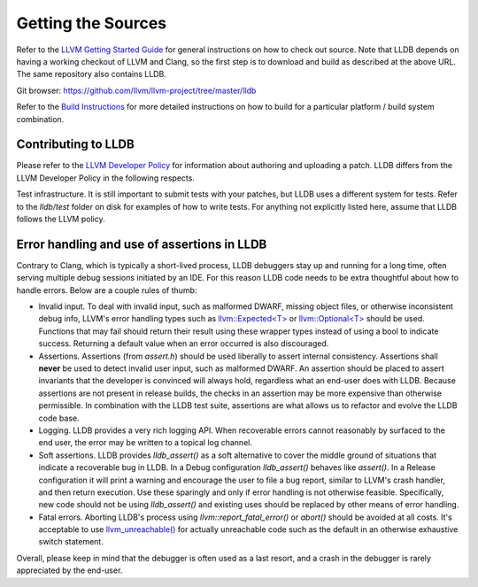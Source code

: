 Getting the Sources
===================

Refer to the `LLVM Getting Started Guide
<http://llvm.org/docs/GettingStarted.html#getting-started-with-llvm>`_
for general instructions on how to check out source. Note that LLDB
depends on having a working checkout of LLVM and Clang, so the first
step is to download and build as described at the above URL. The same
repository also contains LLDB.

Git browser: https://github.com/llvm/llvm-project/tree/master/lldb

Refer to the `Build Instructions <build.html>`_ for more detailed instructions
on how to build for a particular platform / build system combination.

Contributing to LLDB
--------------------

Please refer to the `LLVM Developer Policy
<http://llvm.org/docs/DeveloperPolicy.html>`_ for information about
authoring and uploading a patch. LLDB differs from the LLVM Developer
Policy in the following respects.

Test infrastructure. It is still important to submit tests with your
patches, but LLDB uses a different system for tests. Refer to the
`lldb/test` folder on disk for examples of how to write tests.  For
anything not explicitly listed here, assume that LLDB follows the LLVM
policy.


Error handling and use of assertions in LLDB
--------------------------------------------

Contrary to Clang, which is typically a short-lived process, LLDB
debuggers stay up and running for a long time, often serving multiple
debug sessions initiated by an IDE. For this reason LLDB code needs to
be extra thoughtful about how to handle errors. Below are a couple
rules of thumb:

* Invalid input.  To deal with invalid input, such as malformed DWARF,
  missing object files, or otherwise inconsistent debug info, LLVM's
  error handling types such as `llvm::Expected<T>
  <http://llvm.org/doxygen/classllvm_1_1Expected.html>`_ or
  `llvm::Optional<T>
  <http://llvm.org/doxygen/classllvm_1_1Optional.html>`_ should be
  used. Functions that may fail should return their result using these
  wrapper types instead of using a bool to indicate success. Returning
  a default value when an error occurred is also discouraged.

* Assertions.  Assertions (from `assert.h`) should be used liberally
  to assert internal consistency.  Assertions shall **never** be
  used to detect invalid user input, such as malformed DWARF.  An
  assertion should be placed to assert invariants that the developer
  is convinced will always hold, regardless what an end-user does with
  LLDB. Because assertions are not present in release builds, the
  checks in an assertion may be more expensive than otherwise
  permissible. In combination with the LLDB test suite, assertions are
  what allows us to refactor and evolve the LLDB code base.

* Logging. LLDB provides a very rich logging API. When recoverable
  errors cannot reasonably by surfaced to the end user, the error may
  be written to a topical log channel.

* Soft assertions.  LLDB provides `lldb_assert()` as a soft
  alternative to cover the middle ground of situations that indicate a
  recoverable bug in LLDB.  In a Debug configuration `lldb_assert()`
  behaves like `assert()`. In a Release configuration it will print a
  warning and encourage the user to file a bug report, similar to
  LLVM's crash handler, and then return execution. Use these sparingly
  and only if error handling is not otherwise feasible.  Specifically,
  new code should not be using `lldb_assert()` and existing
  uses should be replaced by other means of error handling.

* Fatal errors.  Aborting LLDB's process using
  `llvm::report_fatal_error()` or `abort()` should be avoided at all
  costs.  It's acceptable to use `llvm_unreachable()
  <http://llvm.org/doxygen/Support_2ErrorHandling_8h.html>`_ for
  actually unreachable code such as the default in an otherwise
  exhaustive switch statement.

Overall, please keep in mind that the debugger is often used as a last
resort, and a crash in the debugger is rarely appreciated by the
end-user.
